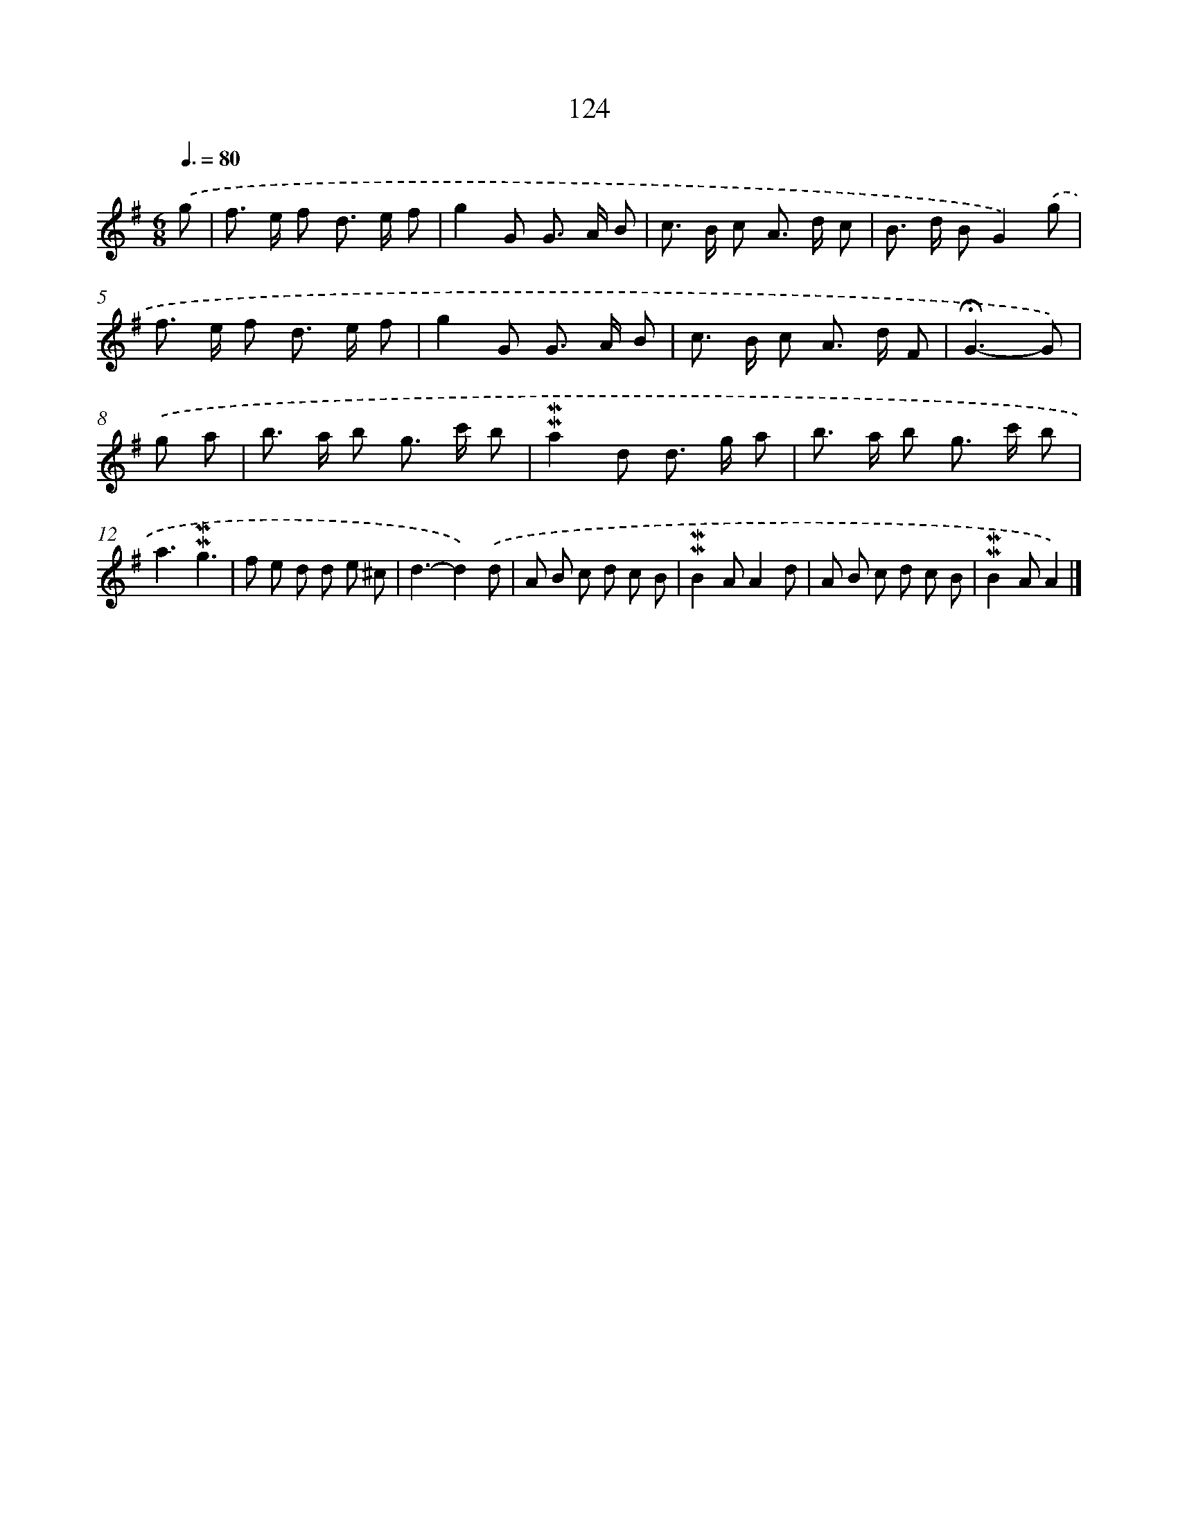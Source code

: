 X: 10362
T: 124
%%abc-version 2.0
%%abcx-abcm2ps-target-version 5.9.1 (29 Sep 2008)
%%abc-creator hum2abc beta
%%abcx-conversion-date 2018/11/01 14:37:05
%%humdrum-veritas 2050170090
%%humdrum-veritas-data 1372929187
%%continueall 1
%%barnumbers 0
L: 1/8
M: 6/8
Q: 3/8=80
K: G clef=treble
.('g [I:setbarnb 1]|
f> e f d> e f |
g2G G> A B |
c> B c A> d c |
B> d BG2).('g |
f> e f d> e f |
g2G G> A B |
c> B c A> d F |
!fermata!G3-G) |
.('g a [I:setbarnb 9]|
b> a b g> c' b |
!mordent!!mordent!a2d d> g a |
b> a b g> c' b |
a3!mordent!!mordent!g3 |
f e d d e ^c |
d3-d2).('d |
A B c d c B |
!mordent!!mordent!B2AA2d |
A B c d c B |
!mordent!!mordent!B2AA2) |]
